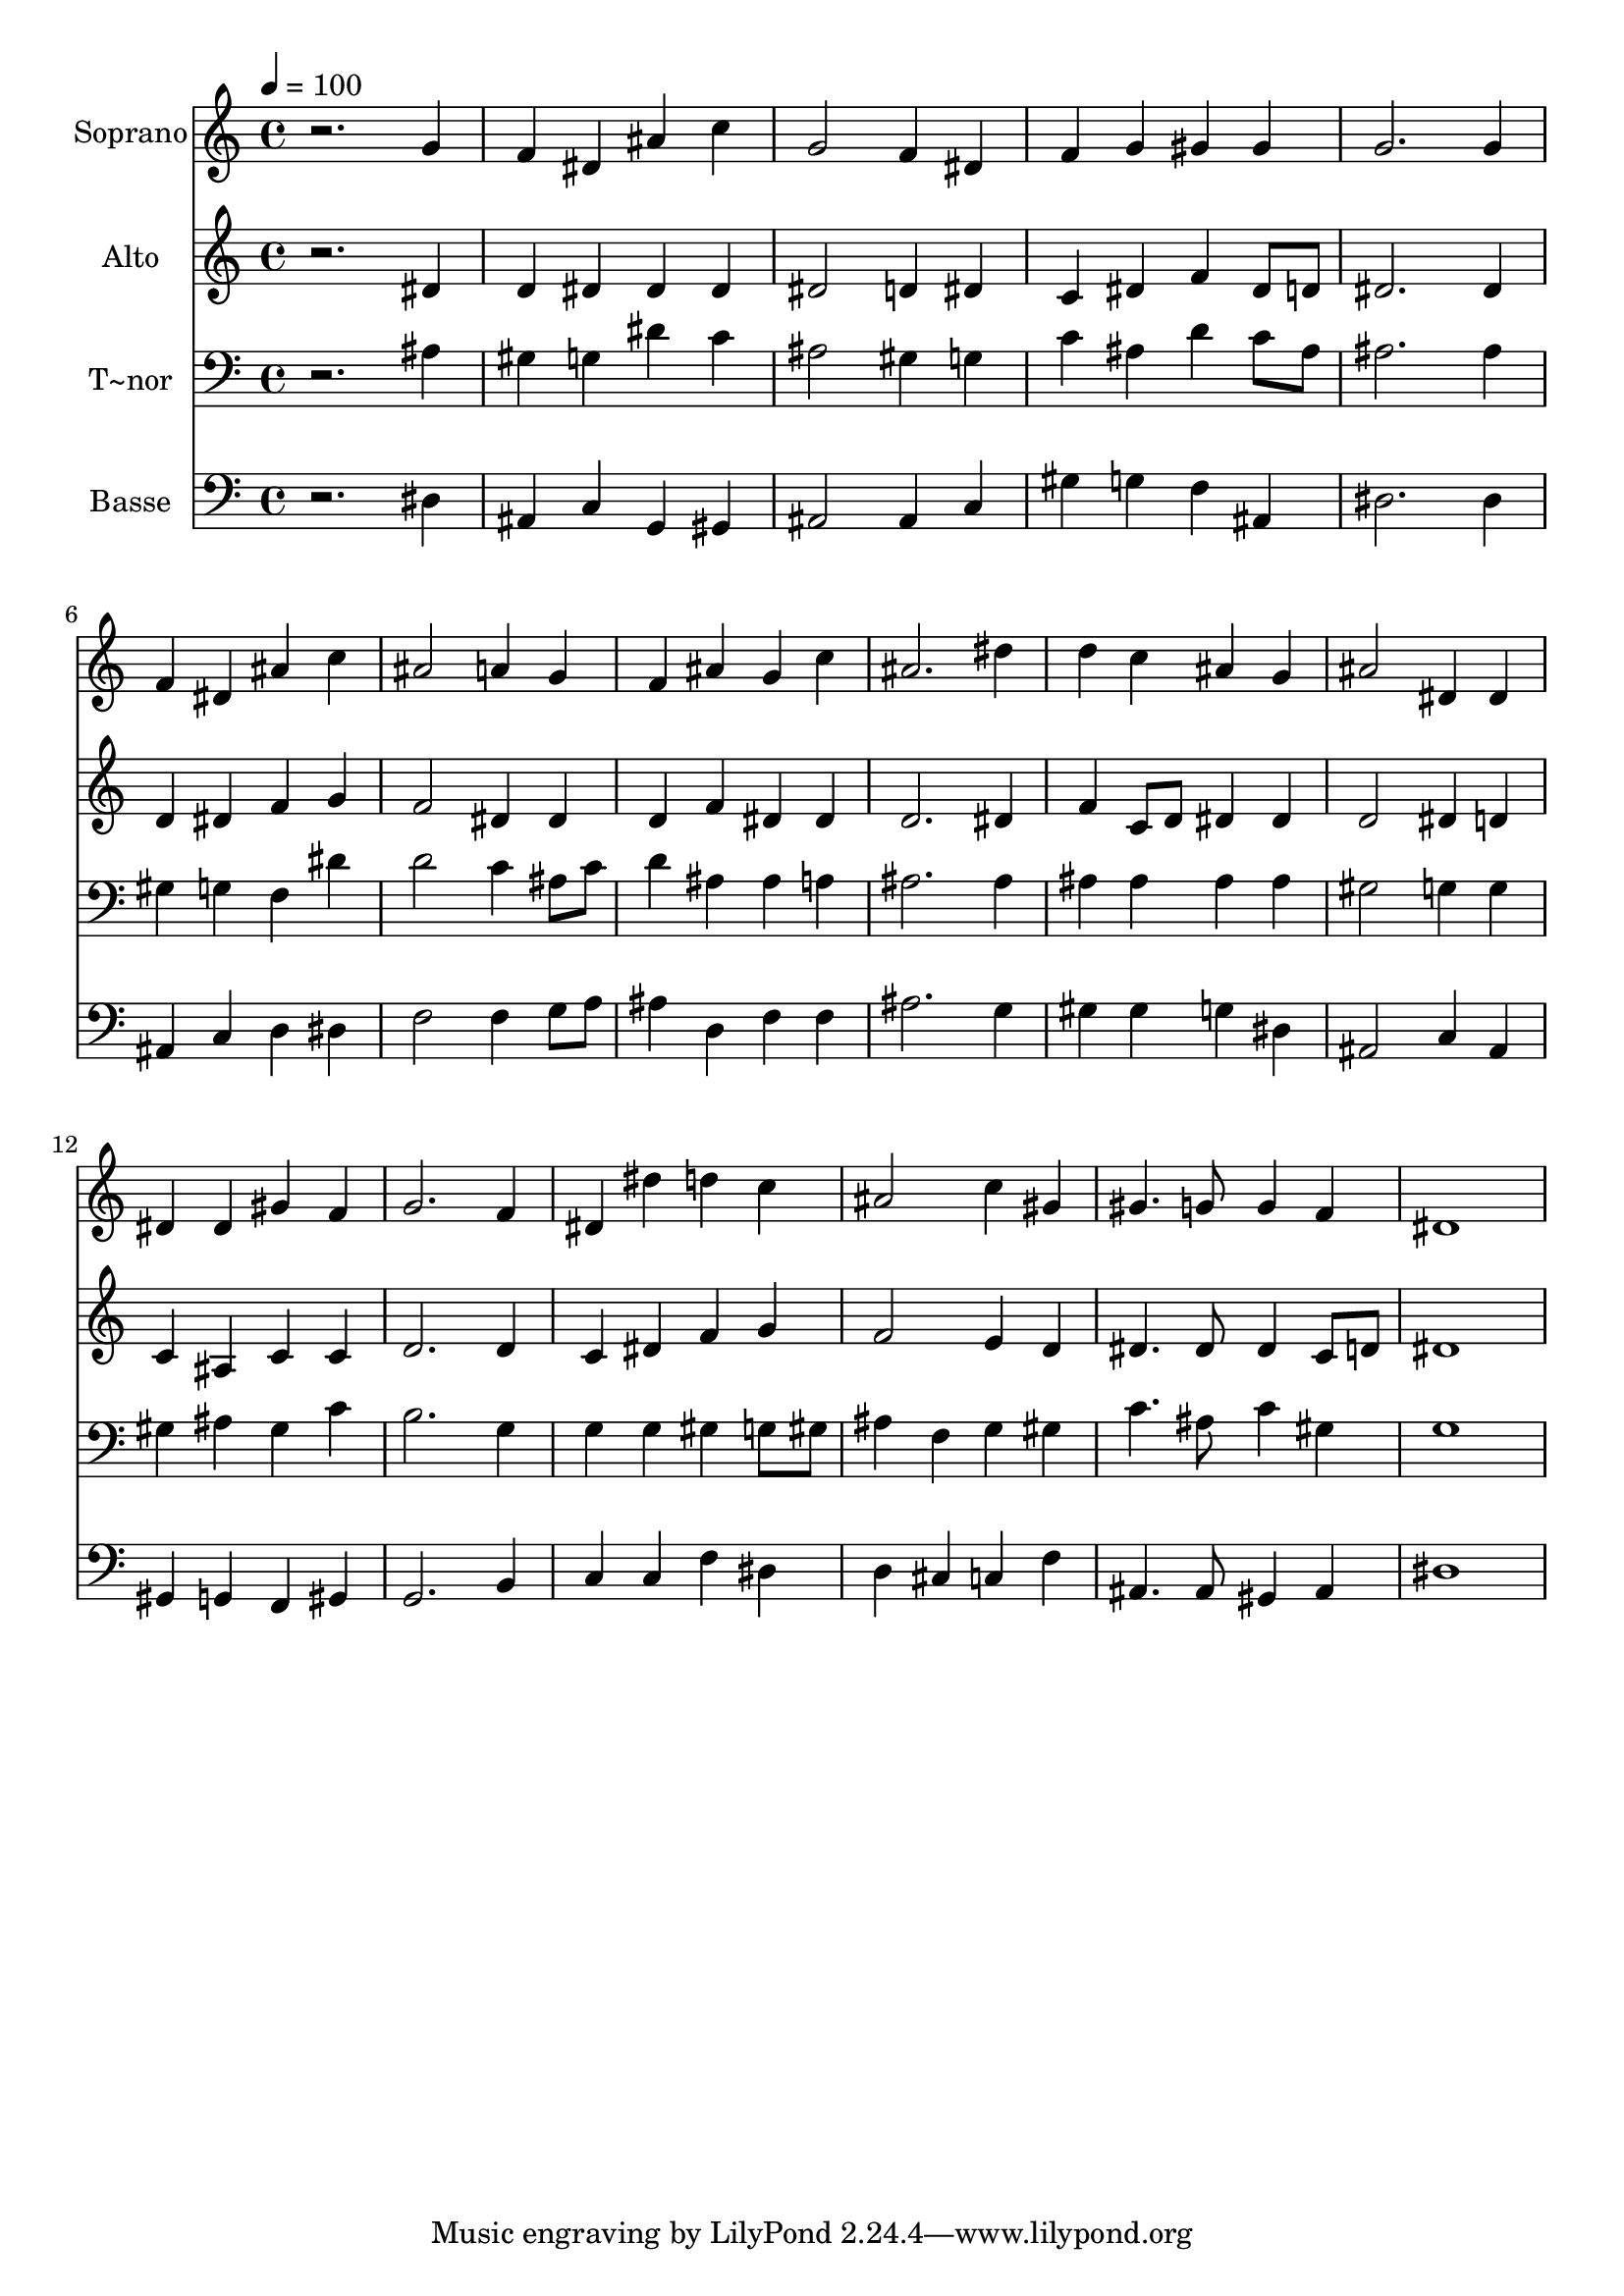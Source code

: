 % Lily was here -- automatically converted by /usr/bin/midi2ly from 98.mid
\version "2.14.0"

\layout {
  \context {
    \Voice
    \remove "Note_heads_engraver"
    \consists "Completion_heads_engraver"
    \remove "Rest_engraver"
    \consists "Completion_rest_engraver"
  }
}

trackAchannelA = {
  
  \time 4/4 
  
  \tempo 4 = 100 
  
}

trackA = <<
  \context Voice = voiceA \trackAchannelA
>>


trackBchannelA = {
  
  \set Staff.instrumentName = "Soprano"
  
}

trackBchannelB = \relative c {
  r2. g''4 
  | % 2
  f dis ais' c 
  | % 3
  g2 f4 dis 
  | % 4
  f g gis gis 
  | % 5
  g2. g4 
  | % 6
  f dis ais' c 
  | % 7
  ais2 a4 g 
  | % 8
  f ais g c 
  | % 9
  ais2. dis4 
  | % 10
  d c ais g 
  | % 11
  ais2 dis,4 dis 
  | % 12
  dis dis gis f 
  | % 13
  g2. f4 
  | % 14
  dis dis' d c 
  | % 15
  ais2 c4 gis 
  | % 16
  gis4. g8 g4 f 
  | % 17
  dis1 
  | % 18
  
}

trackB = <<
  \context Voice = voiceA \trackBchannelA
  \context Voice = voiceB \trackBchannelB
>>


trackCchannelA = {
  
  \set Staff.instrumentName = "Alto"
  
}

trackCchannelC = \relative c {
  r2. dis'4 
  | % 2
  d dis dis dis 
  | % 3
  dis2 d4 dis 
  | % 4
  c dis f dis8 d 
  | % 5
  dis2. dis4 
  | % 6
  d dis f g 
  | % 7
  f2 dis4 dis 
  | % 8
  d f dis dis 
  | % 9
  d2. dis4 
  | % 10
  f c8 d dis4 dis 
  | % 11
  d2 dis4 d 
  | % 12
  c ais c c 
  | % 13
  d2. d4 
  | % 14
  c dis f g 
  | % 15
  f2 e4 d 
  | % 16
  dis4. dis8 dis4 c8 d 
  | % 17
  dis1 
  | % 18
  
}

trackC = <<
  \context Voice = voiceA \trackCchannelA
  \context Voice = voiceB \trackCchannelC
>>


trackDchannelA = {
  
  \set Staff.instrumentName = "T~nor"
  
}

trackDchannelC = \relative c {
  r2. ais'4 
  | % 2
  gis g dis' c 
  | % 3
  ais2 gis4 g 
  | % 4
  c ais d c8 ais 
  | % 5
  ais2. ais4 
  | % 6
  gis g f dis' 
  | % 7
  d2 c4 ais8 c 
  | % 8
  d4 ais ais a 
  | % 9
  ais2. ais4 
  | % 10
  ais ais ais ais 
  | % 11
  gis2 g4 g 
  | % 12
  gis ais gis c 
  | % 13
  b2. g4 
  | % 14
  g g gis g8 gis 
  | % 15
  ais4 f g gis 
  | % 16
  c4. ais8 c4 gis 
  | % 17
  g1 
  | % 18
  
}

trackD = <<

  \clef bass
  
  \context Voice = voiceA \trackDchannelA
  \context Voice = voiceB \trackDchannelC
>>


trackEchannelA = {
  
  \set Staff.instrumentName = "Basse"
  
}

trackEchannelC = \relative c {
  r2. dis4 
  | % 2
  ais c g gis 
  | % 3
  ais2 ais4 c 
  | % 4
  gis' g f ais, 
  | % 5
  dis2. dis4 
  | % 6
  ais c d dis 
  | % 7
  f2 f4 g8 a 
  | % 8
  ais4 d, f f 
  | % 9
  ais2. g4 
  | % 10
  gis gis g dis 
  | % 11
  ais2 c4 ais 
  | % 12
  gis g f gis 
  | % 13
  g2. b4 
  | % 14
  c c f dis 
  | % 15
  d cis c f 
  | % 16
  ais,4. ais8 gis4 ais 
  | % 17
  dis1 
  | % 18
  
}

trackE = <<

  \clef bass
  
  \context Voice = voiceA \trackEchannelA
  \context Voice = voiceB \trackEchannelC
>>


\score {
  <<
    \context Staff=trackB \trackA
    \context Staff=trackB \trackB
    \context Staff=trackC \trackA
    \context Staff=trackC \trackC
    \context Staff=trackD \trackA
    \context Staff=trackD \trackD
    \context Staff=trackE \trackA
    \context Staff=trackE \trackE
  >>
  \layout {}
  \midi {}
}

